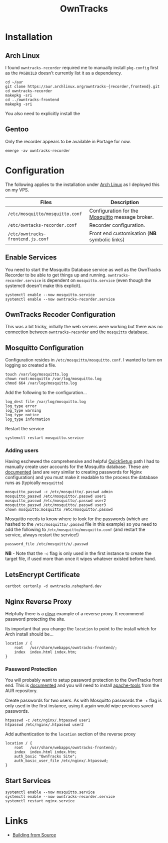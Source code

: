 :PROPERTIES:
:ID:       5315e7ee-0ed9-4514-b1a9-0a03114d8191
:mtime:    20250526205651 20250525203108 20250524134848 20250504065636 20250330091626 20250329110559 20250329095813 20250328170851
:ctime:    20250328170851
:END:
#+TITLE: OwnTracks
#+FILETAGS: :linux:gps:tracking:

* Installation

** Arch Linux
I found ~owntracks-recorder~ required me to manually install ~pkg-config~ first as the ~PKGBUILD~ doesn't currently list
it as a dependency.

#+begin_src
cd ~/aur
git clone https://aur.archlinux.org/owntracks-{recorder,frontend}.git
cd owntracks-recorder
makepkg -sri
cd ../owntracks-frontend
makepkg -sri
#+end_src

You also need to explicitly install the

** Gentoo

Only the recorder appears to be available in Portage for now.

#+begin_src
emerge -av owntracks-recorder
#+end_src

* Configuration

The following applies to the installation under [[id:a53fa3c5-f091-4715-a1a4-a94071407abf][Arch Linux]] as I deployed this on my VPS.

| Files                             | Description                                     |
|-----------------------------------+-------------------------------------------------|
| ~/etc/mosquitto/mosquitto.conf~   | Configuration for the [[https://mosquitto.org/][Mosquitto]] message broker. |
| ~/etc/owntacks-recorder.conf~     | Recorder configuration.                         |
| ~/etc/owntracks-frontend.js.conf~ | Front end customisation (*NB* symbolic links) |



** Enable Services

You need to start the Mosquitto Database service as well as the OwnTracks Recorder to be able to get things up and
running. ~owntracks-recorder.service~ is dependent on ~mosquitto.service~ (even though the systemctl doesn't make this
explicit).

#+begin_src
systemctl enable --now mosquitto.service
systemctl enable --now owntracks-recorder.service
#+end_src

** OwnTracks Recoder Configuration

This was a bit tricky, initially the web servers were working but there was no connection between ~owntracks-recorder~
and the ~mosquitto~ database.

** Mosquitto Configuration

Configuration resides in ~/etc/mosquitto/mosquitto.conf~. I wanted to turn on logging so created a file.

#+begin_src
touch /var/log/mosquitto.log
chown root:mosquitto /var/log/mosquitto.log
chmod 664 /var/log/mosquitto.log
#+end_src

Add the following to the configuration...

#+begin_src
log_dest file /var/log/mosquitto.log
log_type error
log_type warning
log_type notice
log_type information
#+end_src

Restart the service

#+begin_src
systemctl restart mosquitto.service
#+end_src

*** Adding users

Having eschewed the comprehensive and helpful [[https://owntracks.org/booklet/guide/quicksetup/][QuickSetup]] path I had to manually create user accounts for the Mosquitto
database. These are [[https://mosquitto.org/documentation/authentication-methods/][documented]] (and are very similar to creating passwords for Nginx configuration) and you must make it
readable to the process the database runs as (typically ~mosquitto~)

#+begin_src
mosquitto_passwd -c /etc/mosquitto/.passwd admin
mosquitto_passwd /etc/mosquitto/.passwd user1
mosquitto_passwd /etc/mosquitto/.passwd user2
mosquitto_passwd /etc/mosquitto/.passwd user3
chown mosquitto:mosquitto /etc/mosquitto/.passwd
#+end_src

Mosquitto needs to know where to look for the passwords (which are hashed to the ~/etc/mosquitto/.passwd~ file in this
example) so you need to add the following to ~/etc/mosquitto/mosquitto.conf~ (and restart the service, always restart
the service!)

#+begin_src
password_file /etc/mosquitt/o/.passwd
#+end_src

*NB* - Note that the ~-c~ flag is only used in the first instance to create the target file, if used more than once it wipes
whatever existed before hand.

** LetsEncrypt Certificate

#+begin_src
certbot certonly -d owntracks.nshephard.dev
#+end_src

** Nginx Reverse Proxy

Helpfully there is a [[https://github.com/owntracks/recorder#nginx][clear]] example of a reverse proxy. It recommend password protecting the site.

Its important that you change the ~location~ to point to the install which for Arch install should be...

#+begin_src
        location / {
            root   /usr/share/webapps/owntracks-frontend/;
            index  index.html index.htm;
        }
#+end_src

*** Password Protection

You will probably want to setup password protection to the OwnTracks front end. This is [[https://docs.nginx.com/nginx/admin-guide/security-controls/configuring-http-basic-authentication/][documented]] and you will need to
install [[https://aur.archlinux.org/apache-tools.git][apache-tools]] from the AUR repository.

Create passwords for two users. As with Mosquitto passwords the ~-c~ flag is only used in the first instance, using it
again would wipe previous saved passwords.

#+begin_src
htpasswd -c /etc/nginx/.htpasswd user1
htpasswd /etc/nginx/.htpasswd user2
#+end_src

Add authentication to the ~location~ section of the reverse proxy

#+begin_src
        location / {
            root   /usr/share/webapps/owntracks-frontend/;
            index  index.html index.htm;
            auth_basic "OwnTracks Site";
            auth_basic_user_file /etc/nginx/.htpasswd;
        }
#+end_src


** Start Services

#+begin_src
systemctl enable --now mosquitto.service
systemctl enable --now owntracks-recorder.service
systemctl restart nginx.service
#+end_src
* Links

+ [[https://github.com/owntracks/recorder#building-from-source][Building from Source]]
